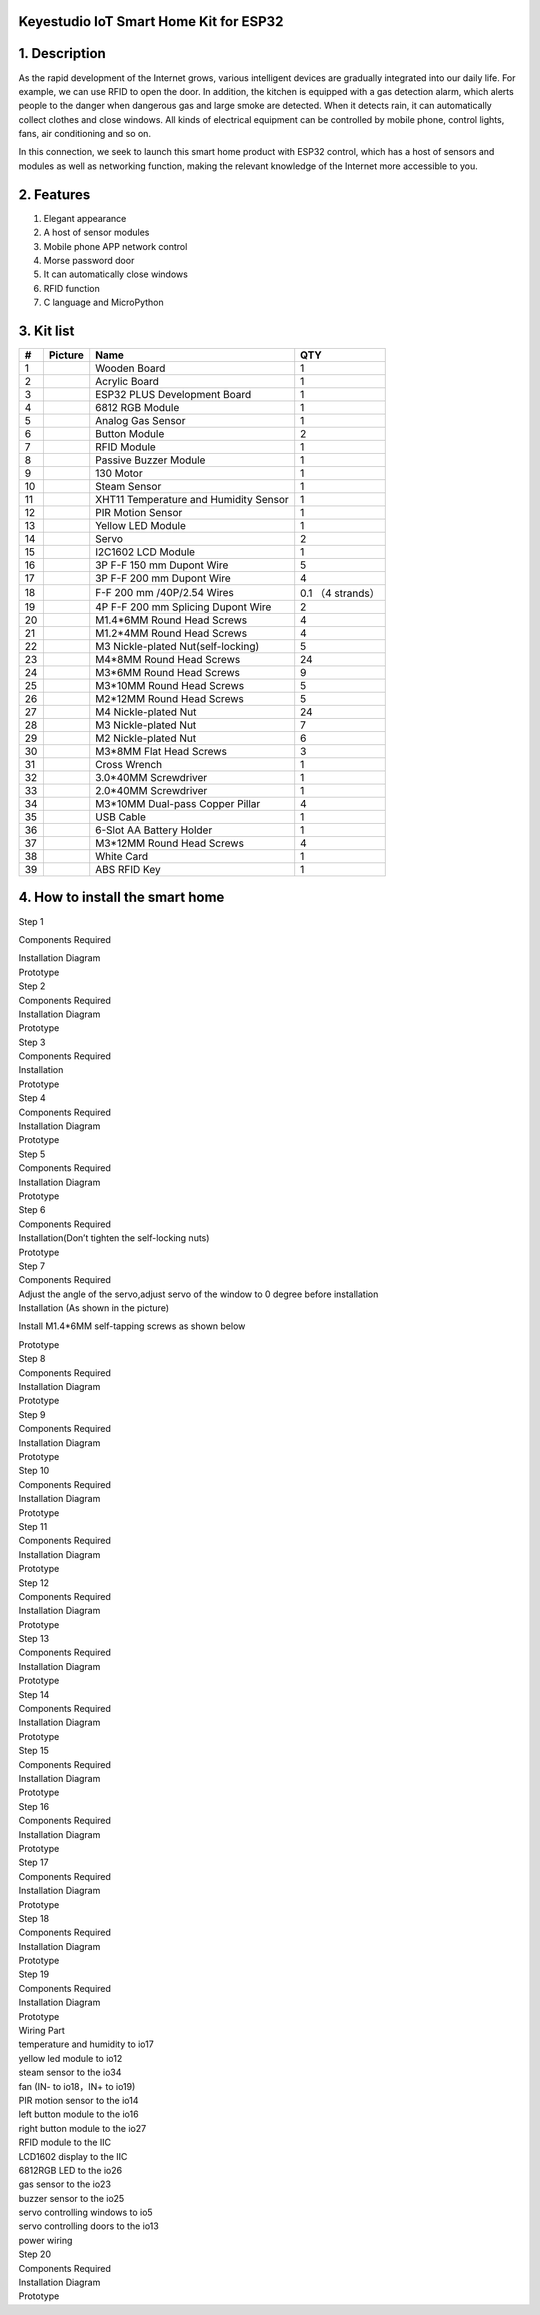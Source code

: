 .. _**Keyestudio-IoT-Smart-Home-Kit-for-ESP32**:

**Keyestudio IoT Smart Home Kit for ESP32**
===========================================

.. image:: media/3095ddd50f970bde24971d42e000cbc6.jpeg

.. _1.-Description:

1. Description
==============

As the rapid development of the Internet grows, various intelligent
devices are gradually integrated into our daily life. For example, we
can use RFID to open the door. In addition, the kitchen is equipped with
a gas detection alarm, which alerts people to the danger when dangerous
gas and large smoke are detected. When it detects rain, it can
automatically collect clothes and close windows. All kinds of electrical
equipment can be controlled by mobile phone, control lights, fans, air
conditioning and so on.

In this connection, we seek to launch this smart home product with ESP32
control, which has a host of sensors and modules as well as networking
function, making the relevant knowledge of the Internet more accessible
to you.

.. _2.-Features:

2. Features
===========

#. Elegant appearance
#. A host of sensor modules
#. Mobile phone APP network control
#. Morse password door
#. It can automatically close windows
#. RFID function
#. C language and MicroPython

.. _3.-Kit-list:

3. Kit list
===========

.. container:: table-wrapper

   == ========= ===================================== =================
   #  Picture   Name                                  QTY
   == ========= ===================================== =================
   1  |image1|  Wooden Board                          1
   2  |image2|  Acrylic Board                         1
   3  |image3|  ESP32 PLUS Development Board          1
   4  |image4|  6812 RGB Module                       1
   5  |image5|  Analog Gas Sensor                     1
   6  |image6|  Button Module                         2
   7  |image7|  RFID Module                           1
   8  |image8|  Passive Buzzer Module                 1
   9  |image9|  130 Motor                             1
   10 |image10| Steam Sensor                          1
   11 |image11| XHT11 Temperature and Humidity Sensor 1
   12 |image12| PIR Motion Sensor                     1
   13 |image13| Yellow LED Module                     1
   14 |image14| Servo                                 2
   15 |image15| I2C1602 LCD Module                    1
   16 |image16| 3P F-F 150 mm Dupont Wire             5
   17 |image17| 3P F-F 200 mm Dupont Wire             4
   18 |image18| F-F 200 mm /40P/2.54 Wires            0.1 （4 strands）
   19 |image19| 4P F-F 200 mm Splicing Dupont Wire    2
   20 |image20| M1.4*6MM Round Head Screws            4
   21 |img|     M1.2*4MM Round Head Screws            4
   22 |image21| M3 Nickle-plated Nut(self-locking)    5
   23 |image22| M4*8MM Round Head Screws              24
   24 |image23| M3*6MM Round Head Screws              9
   25 |image24| M3*10MM Round Head Screws             5
   26 |image25| M2*12MM Round Head Screws             5
   27 |image26| M4 Nickle-plated Nut                  24
   28 |image27| M3 Nickle-plated Nut                  7
   29 |image28| M2 Nickle-plated Nut                  6
   30 |image29| M3*8MM Flat Head Screws               3
   31 |image30| Cross Wrench                          1
   32 |image31| 3.0*40MM Screwdriver                  1
   33 |image32| 2.0*40MM Screwdriver                  1
   34 |image33| M3*10MM Dual-pass Copper Pillar       4
   35 |image34| USB Cable                             1
   36 |image35| 6-Slot AA Battery Holder              1
   37 |image36| M3*12MM Round Head Screws             4
   38 |image37| White Card                            1
   39 |image38| ABS RFID Key                          1
   == ========= ===================================== =================

.. _4.-How-to-install-the-smart-home:

4. How to install the smart home
================================

Step 1

Components Required

| |image39|
| Installation Diagram

| |image40|
| Prototype

| |image41|
| Step 2
| Components Required

| |image42|
| Installation Diagram

| |image43|
| Prototype

| |image44|
| Step 3
| Components Required

| |image45|
| Installation

| |image46|
| Prototype

| |image47|
| Step 4
| Components Required

| |image48|
| Installation Diagram

| |image49|
| Prototype

| |image50|
| Step 5
| Components Required

| |image51|
| Installation Diagram

| |image52|
| Prototype

| |image53|
| Step 6
| Components Required

| |image54|
| Installation(Don’t tighten the self-locking nuts)

| |image55|
| Prototype

| |image56|
| Step 7
| Components Required

| |image57|
| Adjust the angle of the servo,adjust servo of the window to 0 degree
  before installation
| Installation (As shown in the picture)

.. image:: media/wps1-17473763871941.jpg
   :alt: img

Install M1.4*6MM self-tapping screws as shown below

| |image58|
| Prototype

| |image59|
| Step 8
| Components Required

| |image60|
| Installation Diagram

| |image61|
| Prototype

| |image62|
| Step 9
| Components Required

| |image63|
| Installation Diagram

| |image64|
| Prototype

| |image65|
| Step 10
| Components Required

| |image66|
| Installation Diagram

| |image67|
| Prototype

| |image68|
| Step 11
| Components Required

| |image69|
| Installation Diagram

| |image70|
| Prototype

| |image71|
| Step 12
| Components Required

| |image72|
| Installation Diagram

| |image73|
| Prototype

| |image74|
| Step 13
| Components Required

| |image75|
| Installation Diagram

| |image76|
| Prototype

| |image77|
| Step 14
| Components Required

| |image78|
| Installation Diagram

| |image79|
| Prototype

| |image80|
| Step 15
| Components Required

| |image81|
| Installation Diagram

| |image82|
| Prototype

| |image83|
| Step 16
| Components Required

| |image84|
| Installation Diagram

| |image85|
| Prototype

| |image86|
| Step 17
| Components Required

| |image87|
| Installation Diagram

| |image88|
| Prototype

| |image89|
| Step 18
| Components Required

| |image90|
| Installation Diagram

| |image91|
| Prototype

| |image92|
| Step 19
| Components Required

| |image93|
| Installation Diagram

| |image94|
| Prototype

| |image95|
| Wiring Part
| temperature and humidity to io17

| |image96|
| yellow led module to io12

| |image97|
| steam sensor to the io34

| |image98|
| fan (IN- to io18，IN+ to io19)

| |image99|
| PIR motion sensor to the io14

| |image100|
| left button module to the io16

| |image101|
| right button module to the io27

| |image102|
| RFID module to the IIC

| |image103|
| LCD1602 display to the IIC

| |image104|
| 6812RGB LED to the io26

| |image105|
| gas sensor to the io23

| |image106|
| buzzer sensor to the io25

| |image107|
| servo controlling windows to io5

| |image108|
| servo controlling doors to the io13

| |image109|
| power wiring

| |image110|
| Step 20
| Components Required

| |image111|
| Installation Diagram

| |image112|
| Prototype

.. image:: media/c70b59a621643bbc55f1b86e00e85702.png

.. |image1| image:: media/b560f7be0ce2c2d7534576d950528260.jpeg
.. |image2| image:: media/74a3a377c2bcfed83365320e364fd482.jpeg
.. |image3| image:: media/1a7d4155e125e37cd0dcb90dbc91ec5c.jpeg
.. |image4| image:: media/3a6b4ad25421aaa86fa120bea64cf6eb.png
.. |image5| image:: media/2b0ca5300e76049aca5cc4eff15633f0.png
.. |image6| image:: media/1f9f1fc55c50387418fbca20eb2ada99.png
.. |image7| image:: media/0016b6f83c18cda6804a1ef58c4300b2.png
.. |image8| image:: media/b5c96bec0fabc393395428791ae81358.png
.. |image9| image:: media/a572bcde7a5e3bf01d273b3d9a024701.png
.. |image10| image:: media/90bec429f8b84d8446c5107a86c0a0da.png
.. |image11| image:: media/046b44ce1caf1608d8bacec5b127ba0d.png
.. |image12| image:: media/63b47a2f4ef533a41a14d65d490cad06.png
.. |image13| image:: media/80b8e979df120788f2c56ffa0801e974.png
.. |image14| image:: media/78bcbf50389079a2b773538794e925cd.png
.. |image15| image:: media/9e333cb91eb0e585e50e21c6eb31aaca.png
.. |image16| image:: media/a6f94cd448d58a53f41b2a1fa2204863.png
.. |image17| image:: media/6fc873ea0e2d30ef6c65c48192777b2c.png
.. |image18| image:: media/8d8d7ecea527ea96266c5a30a23adc49.png
.. |image19| image:: media/4de60c3b32470ba75de2c6d2b39dfabb.png
.. |image20| image:: media/b05fb368afcc7f64143fd15972aa1fcc.png
.. |img| image:: media/wps1.jpg
.. |image21| image:: media/2921490c73e7ec456e68d03f26cd638d.png
.. |image22| image:: media/90f262e52991756983f29416b65889de.png
.. |image23| image:: media/de8991dc2b94e7a9a01e24239cf77500.png
.. |image24| image:: media/90f262e52991756983f29416b65889de.png
.. |image25| image:: media/90f262e52991756983f29416b65889de.png
.. |image26| image:: media/40828578b370119a7a5c40dcc412f9c6.png
.. |image27| image:: media/40828578b370119a7a5c40dcc412f9c6.png
.. |image28| image:: media/40828578b370119a7a5c40dcc412f9c6.png
.. |image29| image:: media/2991c80d0f141474a234a1b915866506.png
.. |image30| image:: media/e8e1c04d2c03b995842b0bd92e2fdf72.jpeg
.. |image31| image:: media/f353b46e6c2c0597c3268d5aa137fd99.png
.. |image32| image:: media/aa12dd0fe16e3f122e1822f671b3c0c7.png
.. |image33| image:: media/71338bc1f531d68fa7747582b8f2b073.png
.. |image34| image:: media/a2785e36ab41cea44f41ddf2d87c8ead.png
.. |image35| image:: media/119770f24627eed3c13c3008eb926888.png
.. |image36| image:: media/90f262e52991756983f29416b65889de.png
.. |image37| image:: media/ac4d8bcad35658ce6ec738d4aaa555c7.png
.. |image38| image:: media/cfc5265d05b7b1cd89f9853bca223fb3.png
.. |image39| image:: media/8dd604409369919ccf6f88ce6b4f8ef4.png
.. |image40| image:: media/5635e47e50d2d3c59396f0493248fbe1.png
.. |image41| image:: media/3c6f079bf7c6d4b6467d75683c2ab6e0.png
.. |image42| image:: media/40193f8b74566b51329f60c7af843380.png
.. |image43| image:: media/deb26849635d49c3f6a3d650d335e1ba.png
.. |image44| image:: media/1dd06d0e20d6e82c3d40de86499595ec.png
.. |image45| image:: media/70dde8f4791ac31969167ec98a71c9ff.png
.. |image46| image:: media/f99d8208a13cb6ec7b37d92ea6bf44d4.png
.. |image47| image:: media/3e41a27e6450b4b465ce6adf7442e981.png
.. |image48| image:: media/dc3d7d2ad06a95ff0073cca27257d8ba.png
.. |image49| image:: media/89102eccb6e6074de12c1887f869d710.png
.. |image50| image:: media/3cb7b1cad3e2d2f4c4b5444d9d660c7e.png
.. |image51| image:: media/77c19fec4a9f2739bc1095e68e619e7c.png
.. |image52| image:: media/4e0d6c06490d59a969ab4991098918e1.png
.. |image53| image:: media/71080dc63e65195e7dc28d94f3041319.png
.. |image54| image:: media/d4f07269d100e0f46851252e28ba8383.png
.. |image55| image:: media/553ac0654da4c14ad9b958ac16c46ccd.png
.. |image56| image:: media/60e168e21936ccdd39883ec5259a5dcf.png
.. |image57| image:: media/4842582f892bcb0ab270554ca1487c42.png
.. |image58| image:: media/wps2.jpg
.. |image59| image:: media/adfb7abbafd97f2eaf73ee05e6ef74ec.png
.. |image60| image:: media/d2a9dbb7352038e6c8d06037d8479849.png
.. |image61| image:: media/56e79d6d0d0bbe904516a0dff5e0b065.png
.. |image62| image:: media/4ded3da1546a1a96288a013fe3b50cd6.png
.. |image63| image:: media/3615bf486cb4295bf7c35119a2cb531c.png
.. |image64| image:: media/8cc78358bed8e02d11207bb843c37294.png
.. |image65| image:: media/58861409694aa6c85759c7a587ef991e.png
.. |image66| image:: media/be5af4990413c71bbecf8ceee1e36890.png
.. |image67| image:: media/917885be60d62d6d684bfae2eda9fcda.png
.. |image68| image:: media/3b619925112b0df796c70eaedb638e2e.png
.. |image69| image:: media/61a63240fef3eeab555697282a45e5aa.png
.. |image70| image:: media/28962cc5cc630fdcde317015db012493.png
.. |image71| image:: media/0adad38a8057430d3079a1a8b83b6aa0.png
.. |image72| image:: media/03a042d71bffc005eb7205fbad6160fe.png
.. |image73| image:: media/1b66b8276b5bf2ddb2c0250b7747a680.png
.. |image74| image:: media/ab966ba502dcd28ba54465d397ced1fe.png
.. |image75| image:: media/99e6ac3da48de02825ea132ce16f0d65.png
.. |image76| image:: media/6de404a9bf8bcf588d797bfc8aad25c3.png
.. |image77| image:: media/9e70c40c583b46f90285fd8c23005cd5.png
.. |image78| image:: media/e9e83216afd5f55d907f3814e434bdff.png
.. |image79| image:: media/a918ecc2c9abb3cbbce1fe32b45a7aae.png
.. |image80| image:: media/5d6482b761491738bbce0362dbef31e9.png
.. |image81| image:: media/2c4a8d81449ce6c6a294c9535bd7244b.png
.. |image82| image:: media/4db291f9ac3ed41956f7c7185fa38f64.png
.. |image83| image:: media/988ca4ff3040d709012588dcb3b2c2d5.png
.. |image84| image:: media/9c4c1c7fb8609386670e6427b0e02696.png
.. |image85| image:: media/5a3f843578cc59e4023481bff69e4189.png
.. |image86| image:: media/718bb1c9b50fb5ac328ab74a1114c0f7.png
.. |image87| image:: media/d5d400670d0d36caa3a08cb59e0a8892.png
.. |image88| image:: media/2a8634f2a50fb7bf1ef20e1949378e3c.png
.. |image89| image:: media/df39c9789513ea5e13043cfaa1e687c3.png
.. |image90| image:: media/f9ae11d160ca4fa1ab7a517bf538036b.png
.. |image91| image:: media/e50de39b9c9805b808933b266458eed4.png
.. |image92| image:: media/effcbfa998c83525095360f7c6a19676.png
.. |image93| image:: media/e855c45671386c25affdfa67144fb66d.png
.. |image94| image:: media/9637cad77c563081c78bd014920d44d8.png
.. |image95| image:: media/85f68b8b0880c6834105a23c21c3ba00.png
.. |image96| image:: media/b20fffd8e6d99fdea58ac47ab4b339a5.png
.. |image97| image:: media/8f254931280578d7829b16344a9e2bda.png
.. |image98| image:: media/db35422182a8b02ed371bcecbf4640b8.png
.. |image99| image:: media/8688977d33afcb5fe1542b31e5cf0259.png
.. |image100| image:: media/6572ce6a6ddfc8bf17945fc71897d9fb.png
.. |image101| image:: media/2d579eeb0aa3a6f71f1572e1579d153f.png
.. |image102| image:: media/639ac8cf0b991c7c150a6b4be8cf8e93.png
.. |image103| image:: media/142fd5fdd102aa25eb3f8406e257ccaf.png
.. |image104| image:: media/518e6c496b5c22b7d4b0c4de40acc80e.png
.. |image105| image:: media/4edea8aa5ff83d17fa8cab9173760c12.png
.. |image106| image:: media/ed22723361dc2dc2bc0eb6b80c36ce28.png
.. |image107| image:: media/77e7f24ef8d39732a6ae6a9150e86243.png
.. |image108| image:: media/4f4c7f0ea162c7de24f1263dafad9075.png
.. |image109| image:: media/c6334d6486a50808300936aef00a55e8.png
.. |image110| image:: media/66217ef904b5256055eb20b2f8c95678.jpeg
.. |image111| image:: media/981c1d00ec6ffa26832828c3bb50cff2.png
.. |image112| image:: media/103f079c5a1bbdee286d00e98463fe89.png
